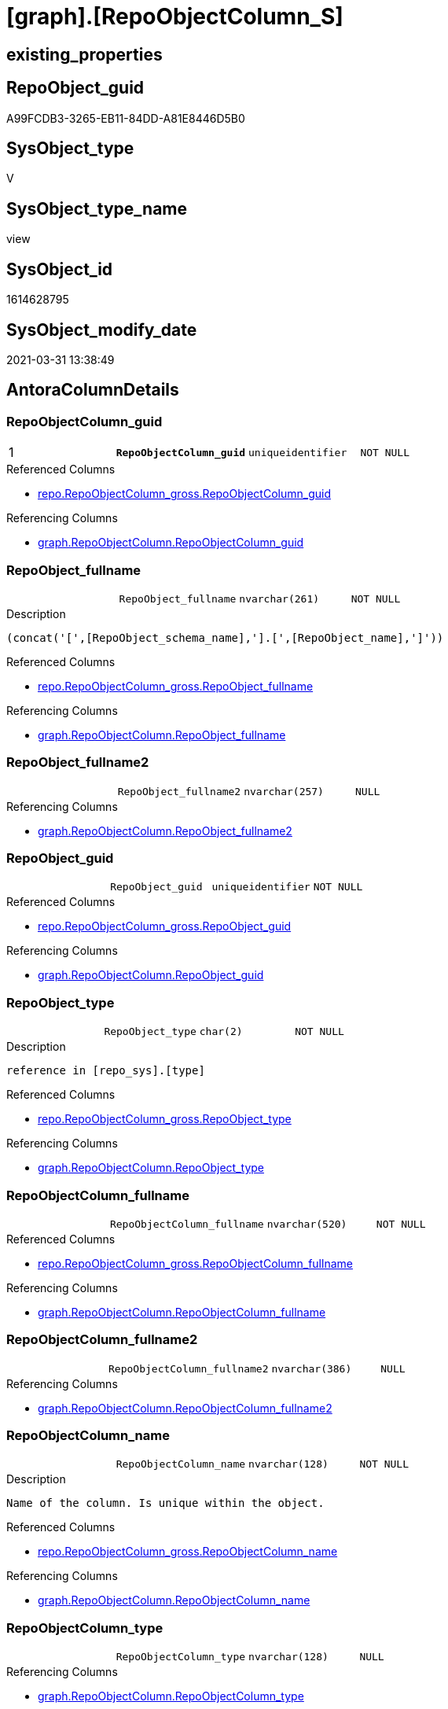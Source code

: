 = [graph].[RepoObjectColumn_S]

== existing_properties

// tag::existing_properties[]
:ExistsProperty--AntoraReferencedList:
:ExistsProperty--AntoraReferencingList:
:ExistsProperty--pk_index_guid:
:ExistsProperty--pk_IndexPatternColumnDatatype:
:ExistsProperty--pk_IndexPatternColumnName:
:ExistsProperty--pk_IndexSemanticGroup:
:ExistsProperty--ReferencedObjectList:
:ExistsProperty--sql_modules_definition:
:ExistsProperty--FK:
:ExistsProperty--AntoraIndexList:
:ExistsProperty--Columns:
// end::existing_properties[]

== RepoObject_guid

// tag::RepoObject_guid[]
A99FCDB3-3265-EB11-84DD-A81E8446D5B0
// end::RepoObject_guid[]

== SysObject_type

// tag::SysObject_type[]
V 
// end::SysObject_type[]

== SysObject_type_name

// tag::SysObject_type_name[]
view
// end::SysObject_type_name[]

== SysObject_id

// tag::SysObject_id[]
1614628795
// end::SysObject_id[]

== SysObject_modify_date

// tag::SysObject_modify_date[]
2021-03-31 13:38:49
// end::SysObject_modify_date[]

== AntoraColumnDetails

// tag::AntoraColumnDetails[]
[[column-RepoObjectColumn_guid]]
=== RepoObjectColumn_guid

[cols="d,m,m,m,m,d"]
|===
|1
|*RepoObjectColumn_guid*
|uniqueidentifier
|NOT NULL
|
|
|===

.Referenced Columns
--
* xref:repo.RepoObjectColumn_gross.adoc#column-RepoObjectColumn_guid[repo.RepoObjectColumn_gross.RepoObjectColumn_guid]
--

.Referencing Columns
--
* xref:graph.RepoObjectColumn.adoc#column-RepoObjectColumn_guid[graph.RepoObjectColumn.RepoObjectColumn_guid]
--


[[column-RepoObject_fullname]]
=== RepoObject_fullname

[cols="d,m,m,m,m,d"]
|===
|
|RepoObject_fullname
|nvarchar(261)
|NOT NULL
|
|
|===

.Description
....
(concat('[',[RepoObject_schema_name],'].[',[RepoObject_name],']'))
....

.Referenced Columns
--
* xref:repo.RepoObjectColumn_gross.adoc#column-RepoObject_fullname[repo.RepoObjectColumn_gross.RepoObject_fullname]
--

.Referencing Columns
--
* xref:graph.RepoObjectColumn.adoc#column-RepoObject_fullname[graph.RepoObjectColumn.RepoObject_fullname]
--


[[column-RepoObject_fullname2]]
=== RepoObject_fullname2

[cols="d,m,m,m,m,d"]
|===
|
|RepoObject_fullname2
|nvarchar(257)
|NULL
|
|
|===

.Referencing Columns
--
* xref:graph.RepoObjectColumn.adoc#column-RepoObject_fullname2[graph.RepoObjectColumn.RepoObject_fullname2]
--


[[column-RepoObject_guid]]
=== RepoObject_guid

[cols="d,m,m,m,m,d"]
|===
|
|RepoObject_guid
|uniqueidentifier
|NOT NULL
|
|
|===

.Referenced Columns
--
* xref:repo.RepoObjectColumn_gross.adoc#column-RepoObject_guid[repo.RepoObjectColumn_gross.RepoObject_guid]
--

.Referencing Columns
--
* xref:graph.RepoObjectColumn.adoc#column-RepoObject_guid[graph.RepoObjectColumn.RepoObject_guid]
--


[[column-RepoObject_type]]
=== RepoObject_type

[cols="d,m,m,m,m,d"]
|===
|
|RepoObject_type
|char(2)
|NOT NULL
|
|
|===

.Description
....
reference in [repo_sys].[type]
....

.Referenced Columns
--
* xref:repo.RepoObjectColumn_gross.adoc#column-RepoObject_type[repo.RepoObjectColumn_gross.RepoObject_type]
--

.Referencing Columns
--
* xref:graph.RepoObjectColumn.adoc#column-RepoObject_type[graph.RepoObjectColumn.RepoObject_type]
--


[[column-RepoObjectColumn_fullname]]
=== RepoObjectColumn_fullname

[cols="d,m,m,m,m,d"]
|===
|
|RepoObjectColumn_fullname
|nvarchar(520)
|NOT NULL
|
|
|===

.Referenced Columns
--
* xref:repo.RepoObjectColumn_gross.adoc#column-RepoObjectColumn_fullname[repo.RepoObjectColumn_gross.RepoObjectColumn_fullname]
--

.Referencing Columns
--
* xref:graph.RepoObjectColumn.adoc#column-RepoObjectColumn_fullname[graph.RepoObjectColumn.RepoObjectColumn_fullname]
--


[[column-RepoObjectColumn_fullname2]]
=== RepoObjectColumn_fullname2

[cols="d,m,m,m,m,d"]
|===
|
|RepoObjectColumn_fullname2
|nvarchar(386)
|NULL
|
|
|===

.Referencing Columns
--
* xref:graph.RepoObjectColumn.adoc#column-RepoObjectColumn_fullname2[graph.RepoObjectColumn.RepoObjectColumn_fullname2]
--


[[column-RepoObjectColumn_name]]
=== RepoObjectColumn_name

[cols="d,m,m,m,m,d"]
|===
|
|RepoObjectColumn_name
|nvarchar(128)
|NOT NULL
|
|
|===

.Description
....
Name of the column. Is unique within the object.
....

.Referenced Columns
--
* xref:repo.RepoObjectColumn_gross.adoc#column-RepoObjectColumn_name[repo.RepoObjectColumn_gross.RepoObjectColumn_name]
--

.Referencing Columns
--
* xref:graph.RepoObjectColumn.adoc#column-RepoObjectColumn_name[graph.RepoObjectColumn.RepoObjectColumn_name]
--


[[column-RepoObjectColumn_type]]
=== RepoObjectColumn_type

[cols="d,m,m,m,m,d"]
|===
|
|RepoObjectColumn_type
|nvarchar(128)
|NULL
|
|
|===

.Referencing Columns
--
* xref:graph.RepoObjectColumn.adoc#column-RepoObjectColumn_type[graph.RepoObjectColumn.RepoObjectColumn_type]
--


// end::AntoraColumnDetails[]

== AntoraPkColumnTableRows

// tag::AntoraPkColumnTableRows[]
|1
|*<<column-RepoObjectColumn_guid>>*
|uniqueidentifier
|NOT NULL
|
|









// end::AntoraPkColumnTableRows[]

== AntoraNonPkColumnTableRows

// tag::AntoraNonPkColumnTableRows[]

|
|<<column-RepoObject_fullname>>
|nvarchar(261)
|NOT NULL
|
|

|
|<<column-RepoObject_fullname2>>
|nvarchar(257)
|NULL
|
|

|
|<<column-RepoObject_guid>>
|uniqueidentifier
|NOT NULL
|
|

|
|<<column-RepoObject_type>>
|char(2)
|NOT NULL
|
|

|
|<<column-RepoObjectColumn_fullname>>
|nvarchar(520)
|NOT NULL
|
|

|
|<<column-RepoObjectColumn_fullname2>>
|nvarchar(386)
|NULL
|
|

|
|<<column-RepoObjectColumn_name>>
|nvarchar(128)
|NOT NULL
|
|

|
|<<column-RepoObjectColumn_type>>
|nvarchar(128)
|NULL
|
|

// end::AntoraNonPkColumnTableRows[]

== AntoraIndexList

// tag::AntoraIndexList[]

[[index-PK_RepoObjectColumn_S]]
=== PK_RepoObjectColumn_S

* IndexSemanticGroup: xref:index/IndexSemanticGroup.adoc#_repoobjectcolumn_guid[RepoObjectColumn_guid]
+
--
* <<column-RepoObjectColumn_guid>>; uniqueidentifier
--
* PK, Unique, Real: 1, 1, 0


[[index-idx_RepoObjectColumn_S__2]]
=== idx_RepoObjectColumn_S__2

* IndexSemanticGroup: xref:index/IndexSemanticGroup.adoc#_repoobject_guid,column_name[RepoObject_guid,Column_name]
+
--
* <<column-RepoObject_guid>>; uniqueidentifier
* <<column-RepoObjectColumn_name>>; nvarchar(128)
--
* PK, Unique, Real: 0, 0, 0


[[index-idx_RepoObjectColumn_S__3]]
=== idx_RepoObjectColumn_S__3

* IndexSemanticGroup: xref:index/IndexSemanticGroup.adoc#_repoobject_guid[RepoObject_guid]
+
--
* <<column-RepoObject_guid>>; uniqueidentifier
--
* PK, Unique, Real: 0, 0, 0

// end::AntoraIndexList[]

== AntoraParameterList

// tag::AntoraParameterList[]

// end::AntoraParameterList[]

== example1

// tag::example1[]

// end::example1[]


== example2

// tag::example2[]

// end::example2[]


== example3

// tag::example3[]

// end::example3[]


== usp_persistence_RepoObject_guid

// tag::usp_persistence_RepoObject_guid[]

// end::usp_persistence_RepoObject_guid[]


== UspExamples

// tag::UspExamples[]

// end::UspExamples[]


== UspParameters

// tag::UspParameters[]

// end::UspParameters[]


== persistence_source_RepoObject_xref

// tag::persistence_source_RepoObject_xref[]

// end::persistence_source_RepoObject_xref[]


== is_repo_managed

// tag::is_repo_managed[]

// end::is_repo_managed[]


== microsoft_database_tools_support

// tag::microsoft_database_tools_support[]

// end::microsoft_database_tools_support[]


== MS_Description

// tag::MS_Description[]

// end::MS_Description[]


== persistence_source_RepoObject_fullname

// tag::persistence_source_RepoObject_fullname[]

// end::persistence_source_RepoObject_fullname[]


== persistence_source_RepoObject_fullname2

// tag::persistence_source_RepoObject_fullname2[]

// end::persistence_source_RepoObject_fullname2[]


== persistence_source_RepoObject_guid

// tag::persistence_source_RepoObject_guid[]

// end::persistence_source_RepoObject_guid[]


== is_persistence_check_for_empty_source

// tag::is_persistence_check_for_empty_source[]

// end::is_persistence_check_for_empty_source[]


== is_persistence_delete_changed

// tag::is_persistence_delete_changed[]

// end::is_persistence_delete_changed[]


== is_persistence_delete_missing

// tag::is_persistence_delete_missing[]

// end::is_persistence_delete_missing[]


== is_persistence_insert

// tag::is_persistence_insert[]

// end::is_persistence_insert[]


== is_persistence_truncate

// tag::is_persistence_truncate[]

// end::is_persistence_truncate[]


== is_persistence_update_changed

// tag::is_persistence_update_changed[]

// end::is_persistence_update_changed[]


== example4

// tag::example4[]

// end::example4[]


== example5

// tag::example5[]

// end::example5[]


== has_history

// tag::has_history[]

// end::has_history[]


== has_history_columns

// tag::has_history_columns[]

// end::has_history_columns[]


== is_persistence

// tag::is_persistence[]

// end::is_persistence[]


== is_persistence_check_duplicate_per_pk

// tag::is_persistence_check_duplicate_per_pk[]

// end::is_persistence_check_duplicate_per_pk[]


== AdocUspSteps

// tag::AdocUspSteps[]

// end::AdocUspSteps[]


== AntoraReferencedList

// tag::AntoraReferencedList[]
* xref:repo.RepoObjectColumn_gross.adoc[]
// end::AntoraReferencedList[]


== AntoraReferencingList

// tag::AntoraReferencingList[]
* xref:graph.RepoObjectColumn.adoc[]
* xref:graph.usp_PERSIST_RepoObjectColumn.adoc[]
* xref:repo.usp_sync_guid_RepoObjectColumn.adoc[]
// end::AntoraReferencingList[]


== pk_index_guid

// tag::pk_index_guid[]
D88818B0-CA97-EB11-84F4-A81E8446D5B0
// end::pk_index_guid[]


== pk_IndexPatternColumnDatatype

// tag::pk_IndexPatternColumnDatatype[]
uniqueidentifier
// end::pk_IndexPatternColumnDatatype[]


== pk_IndexPatternColumnName

// tag::pk_IndexPatternColumnName[]
RepoObjectColumn_guid
// end::pk_IndexPatternColumnName[]


== pk_IndexSemanticGroup

// tag::pk_IndexSemanticGroup[]
RepoObjectColumn_guid
// end::pk_IndexSemanticGroup[]


== ReferencedObjectList

// tag::ReferencedObjectList[]
* [repo].[RepoObjectColumn_gross]
// end::ReferencedObjectList[]


== sql_modules_definition

// tag::sql_modules_definition[]
[source,sql]
----

CREATE VIEW [graph].[RepoObjectColumn_S]
AS
SELECT
 --
 [RepoObjectColumn_guid]
 , [RepoObjectColumn_fullname]
 --we need to mark the column as nullable, because in [repo].[usp_sync_guid_RepoObjectColumn] in step 1010 it will be inherited into target: [Repo_is_nullable] = [scroc].[is_nullable] 
 , NULLIF([RepoObjectColumn_fullname2], '') AS [RepoObjectColumn_fullname2]
 , [RepoObjectColumn_name]
 , [Repo_user_type_fullname] AS [RepoObjectColumn_type]
 , [RepoObject_guid]
 , [RepoObject_fullname]
 --we need to mark the column as nullable, because in [repo].[usp_sync_guid_RepoObjectColumn] in step 1010 it will be inherited into target: [Repo_is_nullable] = [scroc].[is_nullable] 
 , NULLIF([RepoObject_fullname2], '') AS [RepoObject_fullname2]
 , [RepoObject_type]
FROM [repo].[RepoObjectColumn_gross]

----
// end::sql_modules_definition[]


